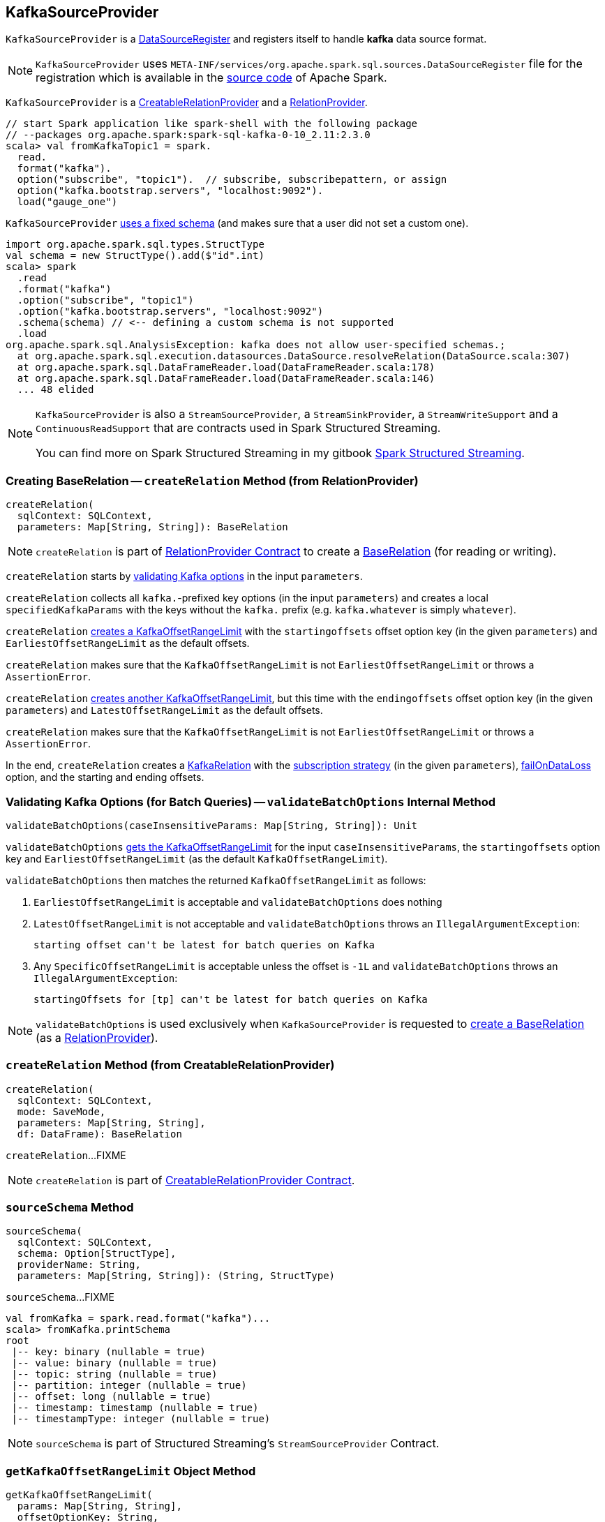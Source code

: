 == [[KafkaSourceProvider]] KafkaSourceProvider

[[shortName]]
`KafkaSourceProvider` is a <<spark-sql-DataSourceRegister.adoc#, DataSourceRegister>> and registers itself to handle *kafka* data source format.

NOTE: `KafkaSourceProvider` uses `META-INF/services/org.apache.spark.sql.sources.DataSourceRegister` file for the registration which is available in the https://github.com/apache/spark/blob/v2.3.1/external/kafka-0-10-sql/src/main/resources/META-INF/services/org.apache.spark.sql.sources.DataSourceRegister[source code] of Apache Spark.

`KafkaSourceProvider` is a link:spark-sql-CreatableRelationProvider.adoc[CreatableRelationProvider] and a <<createRelation-RelationProvider, RelationProvider>>.

[source, scala]
----
// start Spark application like spark-shell with the following package
// --packages org.apache.spark:spark-sql-kafka-0-10_2.11:2.3.0
scala> val fromKafkaTopic1 = spark.
  read.
  format("kafka").
  option("subscribe", "topic1").  // subscribe, subscribepattern, or assign
  option("kafka.bootstrap.servers", "localhost:9092").
  load("gauge_one")
----

`KafkaSourceProvider` <<sourceSchema, uses a fixed schema>> (and makes sure that a user did not set a custom one).

[source, scala]
----
import org.apache.spark.sql.types.StructType
val schema = new StructType().add($"id".int)
scala> spark
  .read
  .format("kafka")
  .option("subscribe", "topic1")
  .option("kafka.bootstrap.servers", "localhost:9092")
  .schema(schema) // <-- defining a custom schema is not supported
  .load
org.apache.spark.sql.AnalysisException: kafka does not allow user-specified schemas.;
  at org.apache.spark.sql.execution.datasources.DataSource.resolveRelation(DataSource.scala:307)
  at org.apache.spark.sql.DataFrameReader.load(DataFrameReader.scala:178)
  at org.apache.spark.sql.DataFrameReader.load(DataFrameReader.scala:146)
  ... 48 elided
----

[NOTE]
====
`KafkaSourceProvider` is also a `StreamSourceProvider`, a `StreamSinkProvider`, a `StreamWriteSupport` and a `ContinuousReadSupport` that are contracts used in Spark Structured Streaming.

You can find more on Spark Structured Streaming in my gitbook https://jaceklaskowski.gitbooks.io/spark-structured-streaming/[Spark Structured Streaming].
====

=== [[createRelation-RelationProvider]] Creating BaseRelation -- `createRelation` Method (from RelationProvider)

[source, scala]
----
createRelation(
  sqlContext: SQLContext,
  parameters: Map[String, String]): BaseRelation
----

NOTE: `createRelation` is part of <<spark-sql-RelationProvider.adoc#createRelation, RelationProvider Contract>> to create a <<spark-sql-BaseRelation.adoc#, BaseRelation>> (for reading or writing).

`createRelation` starts by <<validateBatchOptions, validating Kafka options>> in the input `parameters`.

`createRelation` collects all ``kafka.``-prefixed key options (in the input `parameters`) and creates a local `specifiedKafkaParams` with the keys without the `kafka.` prefix (e.g. `kafka.whatever` is simply `whatever`).

`createRelation` <<getKafkaOffsetRangeLimit, creates a KafkaOffsetRangeLimit>> with the `startingoffsets` offset option key (in the given `parameters`) and `EarliestOffsetRangeLimit` as the default offsets.

`createRelation` makes sure that the `KafkaOffsetRangeLimit` is not `EarliestOffsetRangeLimit` or throws a `AssertionError`.

`createRelation` <<getKafkaOffsetRangeLimit, creates another KafkaOffsetRangeLimit>>, but this time with the `endingoffsets` offset option key (in the given `parameters`) and `LatestOffsetRangeLimit` as the default offsets.

`createRelation` makes sure that the `KafkaOffsetRangeLimit` is not `EarliestOffsetRangeLimit` or throws a `AssertionError`.

In the end, `createRelation` creates a <<spark-sql-KafkaRelation.adoc#creating-instance, KafkaRelation>> with the <<strategy, subscription strategy>> (in the given `parameters`), <<failOnDataLoss, failOnDataLoss>> option, and the starting and ending offsets.

=== [[validateBatchOptions]] Validating Kafka Options (for Batch Queries) -- `validateBatchOptions` Internal Method

[source, scala]
----
validateBatchOptions(caseInsensitiveParams: Map[String, String]): Unit
----

`validateBatchOptions` <<getKafkaOffsetRangeLimit, gets the KafkaOffsetRangeLimit>> for the input `caseInsensitiveParams`, the `startingoffsets` option key and `EarliestOffsetRangeLimit` (as the default `KafkaOffsetRangeLimit`).

`validateBatchOptions` then matches the returned `KafkaOffsetRangeLimit` as follows:

. `EarliestOffsetRangeLimit` is acceptable and `validateBatchOptions` does nothing

. `LatestOffsetRangeLimit` is not acceptable and `validateBatchOptions` throws an `IllegalArgumentException`:
+
```
starting offset can't be latest for batch queries on Kafka
```

. Any `SpecificOffsetRangeLimit` is acceptable unless the offset is `-1L` and `validateBatchOptions` throws an `IllegalArgumentException`:
+
```
startingOffsets for [tp] can't be latest for batch queries on Kafka
```

NOTE: `validateBatchOptions` is used exclusively when `KafkaSourceProvider` is requested to <<createRelation-RelationProvider, create a BaseRelation>> (as a <<spark-sql-RelationProvider.adoc#createRelation, RelationProvider>>).

=== [[createRelation-CreatableRelationProvider]] `createRelation` Method (from CreatableRelationProvider)

[source, scala]
----
createRelation(
  sqlContext: SQLContext,
  mode: SaveMode,
  parameters: Map[String, String],
  df: DataFrame): BaseRelation
----

`createRelation`...FIXME

NOTE: `createRelation` is part of link:spark-sql-CreatableRelationProvider.adoc#contract[CreatableRelationProvider Contract].

=== [[sourceSchema]] `sourceSchema` Method

[source, scala]
----
sourceSchema(
  sqlContext: SQLContext,
  schema: Option[StructType],
  providerName: String,
  parameters: Map[String, String]): (String, StructType)
----

`sourceSchema`...FIXME

[source, scala]
----
val fromKafka = spark.read.format("kafka")...
scala> fromKafka.printSchema
root
 |-- key: binary (nullable = true)
 |-- value: binary (nullable = true)
 |-- topic: string (nullable = true)
 |-- partition: integer (nullable = true)
 |-- offset: long (nullable = true)
 |-- timestamp: timestamp (nullable = true)
 |-- timestampType: integer (nullable = true)
----

NOTE: `sourceSchema` is part of Structured Streaming's `StreamSourceProvider` Contract.

=== [[getKafkaOffsetRangeLimit]] `getKafkaOffsetRangeLimit` Object Method

[source, scala]
----
getKafkaOffsetRangeLimit(
  params: Map[String, String],
  offsetOptionKey: String,
  defaultOffsets: KafkaOffsetRangeLimit): KafkaOffsetRangeLimit
----

`getKafkaOffsetRangeLimit`...FIXME

NOTE: `getKafkaOffsetRangeLimit` is used when `KafkaSourceProvider` is requested to <<validateBatchOptions, validate Kafka options>> and <<createRelation-RelationProvider, create a BaseRelation>> (and also in `createSource` and `createContinuousReader` for Spark Structured Streaming).

=== [[strategy]] `strategy` Internal Method

[source, scala]
----
strategy(caseInsensitiveParams: Map[String, String]): ConsumerStrategy
----

`strategy`...FIXME

NOTE: `strategy` is used when `KafkaSourceProvider` is requested to <<createRelation-RelationProvider, create a BaseRelation>> (and also in `createSource` and `createContinuousReader` for Spark Structured Streaming).

=== [[failOnDataLoss]] `failOnDataLoss` Internal Method

[source, scala]
----
failOnDataLoss(caseInsensitiveParams: Map[String, String]): Boolean
----

`failOnDataLoss`...FIXME

NOTE: `failOnDataLoss` is used when `KafkaSourceProvider` is requested to <<createRelation-RelationProvider, create a BaseRelation>> (and also in `createSource` and `createContinuousReader` for Spark Structured Streaming).

=== [[kafkaParamsForDriver]] Setting Kafka Configuration Parameters for Driver -- `kafkaParamsForDriver` Object Method

[source, scala]
----
kafkaParamsForDriver(specifiedKafkaParams: Map[String, String]): java.util.Map[String, Object]
----

`kafkaParamsForDriver` simply sets the <<kafkaParamsForDriver-Kafka-parameters, additional Kafka configuration parameters>> for the driver.

[[kafkaParamsForDriver-Kafka-parameters]]
.Driver's Kafka Configuration Parameters
[cols="1m,1m,1m,2",options="header",width="100%"]
|===
| Name
| Value
| ConsumerConfig
| Description

| key.deserializer
| org.apache.kafka.common.serialization.ByteArrayDeserializer
| KEY_DESERIALIZER_CLASS_CONFIG
| [[key.deserializer]] Deserializer class for keys that implements the Kafka `Deserializer` interface.

| value.deserializer
| org.apache.kafka.common.serialization.ByteArrayDeserializer
| VALUE_DESERIALIZER_CLASS_CONFIG
| [[value.deserializer]] Deserializer class for values that implements the Kafka `Deserializer` interface.

| auto.offset.reset
| earliest
| AUTO_OFFSET_RESET_CONFIG
a| [[auto.offset.reset]] What to do when there is no initial offset in Kafka or if the current offset does not exist any more on the server (e.g. because that data has been deleted):

* `earliest` -- automatically reset the offset to the earliest offset

* `latest` -- automatically reset the offset to the latest offset

* `none` -- throw an exception to the Kafka consumer if no previous offset is found for the consumer's group

* _anything else_ -- throw an exception to the Kafka consumer

| enable.auto.commit
| false
| ENABLE_AUTO_COMMIT_CONFIG
| [[enable.auto.commit]] If `true` the Kafka consumer's offset will be periodically committed in the background

| max.poll.records
| 1
| MAX_POLL_RECORDS_CONFIG
| [[max.poll.records]] The maximum number of records returned in a single call to `Consumer.poll()`

| receive.buffer.bytes
| 65536
| MAX_POLL_RECORDS_CONFIG
| [[receive.buffer.bytes]] Only set if not set already
|===

[[ConfigUpdater-logging]]
[TIP]
====
Enable `DEBUG` logging level for `org.apache.spark.sql.kafka010.KafkaSourceProvider.ConfigUpdater` logger to see updates of Kafka configuration parameters.

Add the following line to `conf/log4j.properties`:

```
log4j.logger.org.apache.spark.sql.kafka010.KafkaSourceProvider.ConfigUpdater=DEBUG
```

Refer to link:spark-logging.adoc[Logging].
====

[NOTE]
====
`kafkaParamsForDriver` is used when:

* `KafkaRelation` is requested to <<spark-sql-KafkaRelation.adoc#buildScan, build a distributed data scan with column pruning>>

* (Spark Structured Streaming) `KafkaSourceProvider` is requested to `createSource` and `createContinuousReader`
====

=== [[kafkaParamsForExecutors]] `kafkaParamsForExecutors` Object Method

[source, scala]
----
kafkaParamsForExecutors(
  specifiedKafkaParams: Map[String, String],
  uniqueGroupId: String): java.util.Map[String, Object]
----

`kafkaParamsForExecutors`...FIXME

NOTE: `kafkaParamsForExecutors` is used when...FIXME
